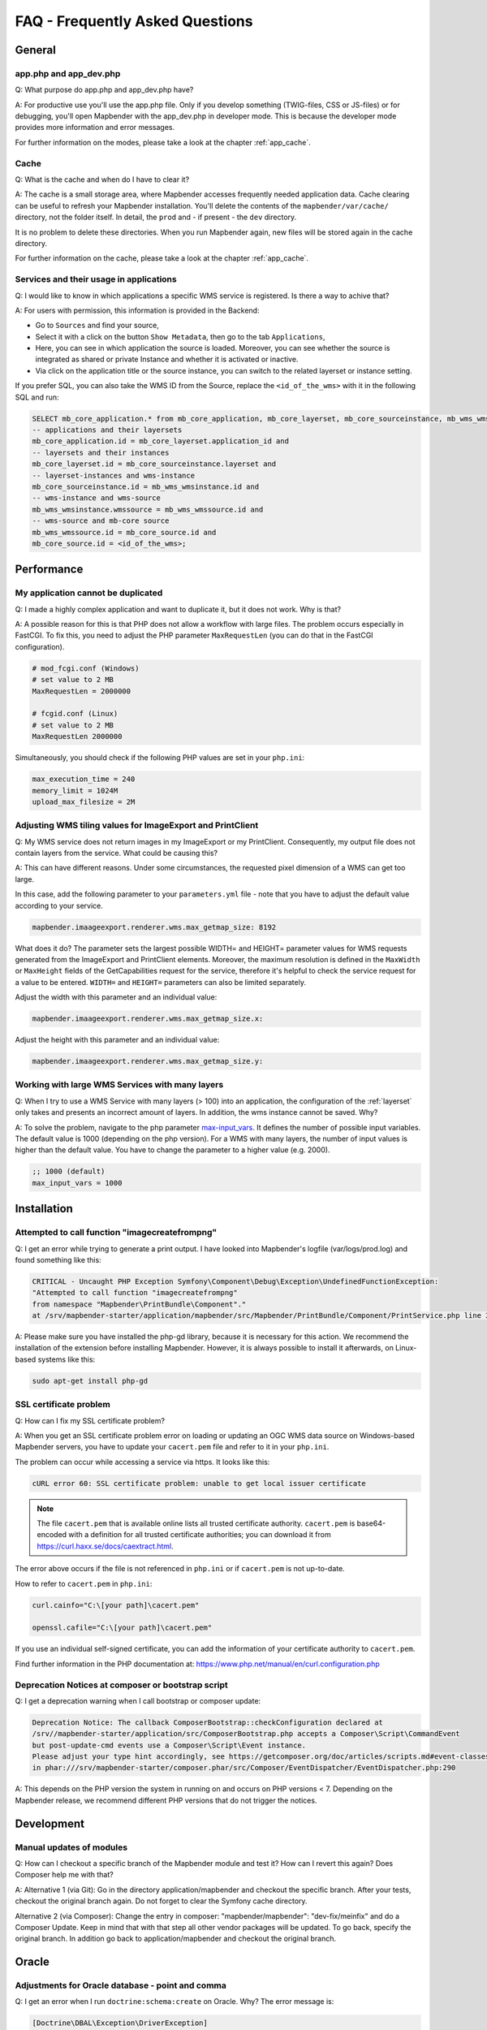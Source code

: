 .. _faq:

FAQ - Frequently Asked Questions
================================

General
-------

app.php and app_dev.php
~~~~~~~~~~~~~~~~~~~~~~~

Q: What purpose do app.php and app_dev.php have?

A: For productive use you'll use the app.php file. Only if you develop something (TWIG-files, CSS or JS-files) or for debugging, you'll open Mapbender with the app_dev.php in developer mode. This is because the developer mode provides more information and error messages. 

For further information on the modes, please take a look at the chapter :ref:`app_cache`.


Cache
~~~~~

Q: What is the cache and when do I have to clear it?

A: The cache is a small storage area, where Mapbender accesses frequently needed application data. Cache clearing can be useful to refresh your Mapbender installation. You'll delete the contents of the ``mapbender/var/cache/`` directory, not the folder itself. In detail, the ``prod`` and - if present - the ``dev`` directory.

It is no problem to delete these directories. When you run Mapbender again, new files will be stored again in the cache directory.

For further information on the cache, please take a look at the chapter :ref:`app_cache`.


Services and their usage in applications
~~~~~~~~~~~~~~~~~~~~~~~~~~~~~~~~~~~~~~~~

Q: I would like to know in which applications a specific WMS service is registered. Is there a way to achive that?

A: For users with permission, this information is provided in the Backend:

* Go to ``Sources`` and find your source,
* Select it with a click on the button ``Show Metadata``, then go to the tab ``Applications``,
* Here, you can see in which application the source is loaded. Moreover, you can see whether the source is integrated as shared or private Instance and whether it is activated or inactive.
* Via click on the application title or the source instance, you can switch to the related layerset or instance setting.

If you prefer SQL, you can also take the WMS ID from the Source, replace the ``<id_of_the_wms>`` with it in the following SQL and run:

.. code-block:: postgres

                SELECT mb_core_application.* from mb_core_application, mb_core_layerset, mb_core_sourceinstance, mb_wms_wmsinstance, mb_wms_wmssource, mb_core_source where
                -- applications and their layersets
                mb_core_application.id = mb_core_layerset.application_id and
                -- layersets and their instances
                mb_core_layerset.id = mb_core_sourceinstance.layerset and
                -- layerset-instances and wms-instance      
                mb_core_sourceinstance.id = mb_wms_wmsinstance.id and
                -- wms-instance and wms-source
                mb_wms_wmsinstance.wmssource = mb_wms_wmssource.id and
                -- wms-source and mb-core source
                mb_wms_wmssource.id = mb_core_source.id and
                mb_core_source.id = <id_of_the_wms>;


Performance
-----------

My application cannot be duplicated
~~~~~~~~~~~~~~~~~~~~~~~~~~~~~~~~~~~

Q: I made a highly complex application and want to duplicate it, but it does not work. Why is that?

A: A possible reason for this is that PHP does not allow a workflow with large files. The problem occurs especially in FastCGI. To fix this, you need to adjust the PHP parameter ``MaxRequestLen`` (you can do that in the FastCGI configuration).

.. code-block:: bash

   # mod_fcgi.conf (Windows)
   # set value to 2 MB
   MaxRequestLen = 2000000

   # fcgid.conf (Linux)
   # set value to 2 MB
   MaxRequestLen 2000000


Simultaneously, you should check if the following PHP values are set in your ``php.ini``:

.. code-block:: bash

   max_execution_time = 240
   memory_limit = 1024M
   upload_max_filesize = 2M


Adjusting WMS tiling values for ImageExport and PrintClient  
~~~~~~~~~~~~~~~~~~~~~~~~~~~~~~~~~~~~~~~~~~~~~~~~~~~~~~~~~~~

Q: My WMS service does not return images in my ImageExport or my PrintClient. Consequently, my output file does not contain layers from the service. What could be causing this?

A: This can have different reasons. Under some circumstances, the requested pixel dimension of a WMS can get too large.

In this case, add the following parameter to your ``parameters.yml`` file - note that you have to adjust the default value according to your service.

.. code-block:: bash

   mapbender.imaageexport.renderer.wms.max_getmap_size: 8192


What does it do? The parameter sets the largest possible WIDTH= and HEIGHT= parameter values for WMS requests generated from the ImageExport and PrintClient elements. Moreover, the maximum resolution is defined in the ``MaxWidth`` or ``MaxHeight`` fields of the GetCapabilities request for the service, therefore it's helpful to check the service request for a value to be entered. ``WIDTH=`` and ``HEIGHT=`` parameters can also be limited separately. 


Adjust the width with this parameter and an individual value:

.. code-block:: bash

   mapbender.imaageexport.renderer.wms.max_getmap_size.x:


Adjust the height with this parameter and an individual value:

.. code-block:: bash
 
   mapbender.imaageexport.renderer.wms.max_getmap_size.y:


Working with large WMS Services with many layers
~~~~~~~~~~~~~~~~~~~~~~~~~~~~~~~~~~~~~~~~~~~~~~~~

Q: When I try to use a WMS Service with many layers (> 100) into an application, the configuration of the :ref:`layerset` only takes and presents an incorrect amount of layers. In addition, the wms instance cannot be saved. Why?

A: To solve the problem, navigate to the php parameter `max-input_vars <https://php.net/manual/de/info.configuration.php#ini.max-input-vars>`_. It defines the number of possible input variables. The default value is 1000 (depending on the php version). 
For a WMS with many layers, the number of input values is higher than the default value. You have to change the parameter to a higher value (e.g. 2000). 

.. code-block:: ini

   ;; 1000 (default)
   max_input_vars = 1000


Installation
------------

Attempted to call function "imagecreatefrompng"
~~~~~~~~~~~~~~~~~~~~~~~~~~~~~~~~~~~~~~~~~~~~~~~

Q: I get an error while trying to generate a print output. I have looked into Mapbender's logfile (var/logs/prod.log) and found something like this:

.. code-block:: php

                CRITICAL - Uncaught PHP Exception Symfony\Component\Debug\Exception\UndefinedFunctionException:
                "Attempted to call function "imagecreatefrompng"
                from namespace "Mapbender\PrintBundle\Component"."
                at /srv/mapbender-starter/application/mapbender/src/Mapbender/PrintBundle/Component/PrintService.php line 310

A: Please make sure you have installed the php-gd library, because it is necessary for this action. We recommend the installation of the extension before installing Mapbender.
However, it is always possible to install it afterwards, on Linux-based systems like this:

.. code-block:: bash

    sudo apt-get install php-gd


SSL certificate problem
~~~~~~~~~~~~~~~~~~~~~~~

Q: How can I fix my SSL certificate problem?

A: When you get an SSL certificate problem error on loading or updating an OGC WMS data source on Windows-based Mapbender servers, you have to update your ``cacert.pem`` file and refer to it in your ``php.ini``.

The problem can occur while accessing a service via https. It looks like this:

.. code-block:: bash
   
    cURL error 60: SSL certificate problem: unable to get local issuer certificate


.. note:: The file ``cacert.pem`` that is available online lists all trusted certificate authority. ``cacert.pem`` is base64-encoded with a definition for all trusted certificate authorities; you can download it from https://curl.haxx.se/docs/caextract.html.

The error above occurs if the file is not referenced in ``php.ini`` or if ``cacert.pem`` is not up-to-date.

How to refer to ``cacert.pem`` in ``php.ini``:
 
.. code-block:: bash

    curl.cainfo="C:\[your path]\cacert.pem"

    openssl.cafile="C:\[your path]\cacert.pem"


If you use an individual self-signed certificate, you can add the information of your certificate authority to ``cacert.pem``. 

Find further information in the PHP documentation at: https://www.php.net/manual/en/curl.configuration.php


Deprecation Notices at composer or bootstrap script
~~~~~~~~~~~~~~~~~~~~~~~~~~~~~~~~~~~~~~~~~~~~~~~~~~~

Q: I get a deprecation warning when I call bootstrap or composer update:

.. code-block:: php

                Deprecation Notice: The callback ComposerBootstrap::checkConfiguration declared at
                /srv//mapbender-starter/application/src/ComposerBootstrap.php accepts a Composer\Script\CommandEvent
                but post-update-cmd events use a Composer\Script\Event instance.
                Please adjust your type hint accordingly, see https://getcomposer.org/doc/articles/scripts.md#event-classes
                in phar:///srv/mapbender-starter/composer.phar/src/Composer/EventDispatcher/EventDispatcher.php:290

A: This depends on the PHP version the system in running on and occurs on PHP versions < 7. Depending on the Mapbender release, we recommend different PHP versions that do not trigger the notices.


Development
-----------

Manual updates of modules
~~~~~~~~~~~~~~~~~~~~~~~~~

Q: How can I checkout a specific branch of the Mapbender module and test it? How can I revert this again? Does Composer help me with that?

A: Alternative 1 (via Git): Go in the directory application/mapbender and checkout the specific branch. After your tests, checkout the original branch again. Do not forget to clear the Symfony cache directory.

Alternative 2 (via Composer): Change the entry in composer: "mapbender/mapbender": "dev-fix/meinfix" and do a Composer Update. Keep in mind that with that step all other vendor packages will be updated. To go back, specify the original branch. In addition go back to application/mapbender and checkout the original branch.


Oracle
------

Adjustments for Oracle database - point and comma
~~~~~~~~~~~~~~~~~~~~~~~~~~~~~~~~~~~~~~~~~~~~~~~~~

Q: I get an error when I run ``doctrine:schema:create`` on Oracle. Why? The error message is:

.. code-block:: bash

                [Doctrine\DBAL\Exception\DriverException]
                An exception occurred while executing
                'CREATE TABLE mb_wms_wmsinstance (id NUMBER(10) NOT NULL,
                                                  [...]
                                                  PRIMARY KEY(id))':
                ORA-01722: Invalid number

A: Probably Oracle can't handle the decimal seperators and expects a comma instead of a point (e.g. 1,25 instead of 1.25). This can be adjusted with the following snippet at the end of the ``config.yml`` (clear cache afterwards).

.. code-block:: yaml

                services:
                  oracle.session.listener:
                    class: Doctrine\DBAL\Event\Listeners\OracleSessionInit
                    tags:
                      - { name: doctrine.event_listener, event: postConnect }

This is a relation to a service-class provided by Doctrine. After the connection to Oracle, this class sets Session-Variables (ALTER SESSION) so that PHP and Oracle can work together in a better way.

Reasons might be: Language and regional settings of the operating system (for example Windows), settings of the Oracle-client, settings done during the installation of Oracle.


Rights management in Oracle database
~~~~~~~~~~~~~~~~~~~~~~~~~~~~~~~~~~~~

Q: Which rights does the Mapbender user need for the Oracle database?

A: Mapbender needs permission to:

.. code-block:: bash

   - Create Sequence
   - Create Session
   - Create Table
   - Create Trigger
   - Create View


The access to an Oracle database is too slow
~~~~~~~~~~~~~~~~~~~~~~~~~~~~~~~~~~~~~~~~~~~~

Q: Mapbender seems to have a poor performance while accessing Oracle databases. I noticed this because queries need more time than usual. How can I accelerate the process?

A: There are two parameters in ``php.ini`` which may tweak the performance of Mapbender with Oracle databases: `oci8.max_persistent <http://php.net/manual/de/oci8.configuration.php#ini.oci8.max-persistent>`_ and `oci8.default_prefetch <http://php.net/manual/de/oci8.configuration.php#ini.oci8.default-prefetch>`_. Adjust these parameters to:

.. code-block:: bash

   oci8.max_persistent = 15
   oci8.default_prefetch = 100000


Furthermore, change the respective persistent database connection parameter in ``config.yml`` to true.

.. code-block:: bash

   persistent=true
